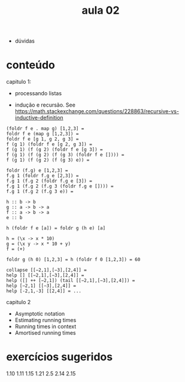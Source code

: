 #+title: aula 02

- dúvidas

* conteúdo

capitulo 1:

- processando listas

- indução e recursão. See
  https://math.stackexchange.com/questions/228863/recursive-vs-inductive-definition


#+BEGIN_EXAMPLE
(foldr f e . map g) [1,2,3] =
foldr f e (map g [1,2,3]) =
foldr f e [g 1, g 2, g 3] =
f (g 1) (foldr f e [g 2, g 3]) =
f (g 1) (f (g 2) (foldr f e [g 3]) =
f (g 1) (f (g 2) (f (g 3) (foldr f e []))) =
f (g 1) (f (g 2) (f (g 3) e)) =

foldr (f.g) e [1,2,3] =
f.g 1 (foldr f.g e [2,3]) =
f.g 1 (f.g 2 (foldr f.g e [3]) =
f.g 1 (f.g 2 (f.g 3 (foldr f.g e []))) =
f.g 1 (f.g 2 (f.g 3 e)) =
#+END_EXAMPLE


#+BEGIN_EXAMPLE
h :: b -> b
g :: a -> b -> a
f :: a -> b -> a
e :: b

h (foldr f e [a]) = foldr g (h e) [a]
#+END_EXAMPLE


#+BEGIN_EXAMPLE
h = (\x -> x * 10)
g = (\x y -> x * 10 + y)
f = (+)

foldr g (h 0) [1,2,3] = h (foldr f 0 [1,2,3]) = 60
#+END_EXAMPLE


#+BEGIN_SRC 
collapse [[−2,1],[−3],[2,4]] = 
help [] [[−2,1],[−3],[2,4]] = 
help ([] ++ [−2,1]) (tail [[−2,1],[−3],[2,4]]) = 
help [−2,1] [[−3],[2,4]] = 
help [-2,1,-3] [[2,4]] = ...
#+END_SRC


capitulo 2

- Asymptotic notation
- Estimating running times
- Running times in context
- Amortised running times

* exercícios sugeridos

1.10
1.11
1.15
1.21
2.5
2.14
2.15
